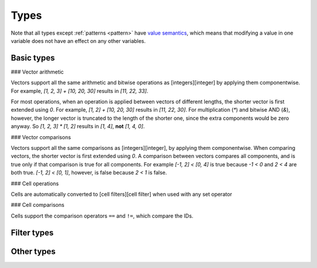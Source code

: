 .. _types:

*****
Types
*****

Note that all types except :ref:`patterns <pattern>` have `value semantics`__, which means that modifying a value in one variable does not have an effect on any other variables.

__ https://en.wikipedia.org/wiki/Value_semantics

.. _basic-types:

Basic types
===========

.. _integer:

.. data:: Integer

  :aliases: ``Int``
  :methods: :ref:`integer-methods`

  Integers are represented using 64-bit signed two's complement. This means the minimum value is ``-9223372036854775808`` and the maximum value is ``9223372036854775807``.

  Integers are also used for boolean values; ``0`` is "falsey" and any other number (generally ``1``) is "truthy."

  Integers are written as a sequence of digits without a leading zero but with an optional ``+`` or ``-`` at the beginning. Examples: ``0``, ``-1``, ``42``, ``+6``, ``-32768``.

  NOTE: In the future, hexadecimal and/or binary literals may be supported.

.. _vector:

.. data:: Vector

  :ref:`vector-methods`

  A vector is a sequence of :ref:`integers <integer>` of a fixed length. Each integer is a component of that vector, and the number of components is the length of that vector. Vectors of different lengths are different types. The length of a vector a must be between 1 and 256 (inclusive).

  The first component of a vector is the X component at index 0; the second is the Y component at index 1; etc.

  Vectors are written as a list of integers separated by commas surrounded by square brackets. For example, ``[3, -1, 0]`` is a vector of length ``3`` with X component ``3``, Y component ``-1``, Z component ``0``. Vectors can also be written using :func:`vec()` and its variants.

  Example vector types:

  * ``Vector1``
  * ``Vector3``
  * ``Vector256``

### Vector arithmetic

Vectors support all the same arithmetic and bitwise operations as [integers][integer] by applying them componentwise. For example, `[1, 2, 3] + [10, 20, 30]` results in `[11, 22, 33]`.

For most operations, when an operation is applied between vectors of different lengths, the shorter vector is first extended using `0`. For example, `[1, 2] + [10, 20, 30]` results in `[11, 22, 30]`. For multiplication (`*`) and bitwise AND (`&`), however, the longer vector is truncated to the length of the shorter one, since the extra components would be zero anyway. So `[1, 2, 3] * [1, 2]` results in `[1, 4]`, **not** `[1, 4, 0]`.

### Vector comparisons

Vectors support all the same comparisons as [integers][integer], by applying them componentwise. When comparing vectors, the shorter vector is first extended using `0`. A comparison between vectors compares all components, and is true only if that comparison is true for all components. For example `[-1, 2] < [0, 4]` is true because `-1 < 0` and `2 < 4` are both true. `[-1, 2] < [0, 1]`, however, is false because `2 < 1` is false.

.. _cell:

.. data:: Cell

  Cells are represented using unsigned 8-bit integers holding ID of the cell's state. This means the minimum value is ``0`` and the maximum value is ``255``, so an automaton cannot have more than 256 states. Cells values are always within the range of valid cell states in a cellular automaton. For example, an automaton with ``10`` states has a maximum cell state ID of ``9``.

  Single cell states are written using the ``#`` operator followed by a number. Examples: ``#0``, ``#1``, ``#42``. To use the value of a variable or expression instead of a literal integer, surround the expression in parentheses: ``#(my_variable)`` or ``#(10 + 5)``.

### Cell operations

Cells are automatically converted to [cell filters][cell filter] when used with any set operator

### Cell comparisons

Cells support the comparison operators ``==`` and ``!=``, which compare the IDs.

.. _pattern:

.. data:: Pattern

  TODO

.. _filter-types:

Filter types
============

.. _range:

.. data:: Range

  TODO

.. _rectangle:

.. data:: Rectangle

  TODO

.. _cell-filter:

.. data:: Cell filter

  TODO

.. _pattern-filter:

.. data:: Pattern filter

  TODO

.. _other-types:

Other types
===========

.. _tag:

.. data:: Tag

  TODO

.. _string:

.. data:: String

  Strings cannot be stored in variables.

.. _void:

.. data:: Void

  The void type is an implementation detail that will probably be removed in a future version. Ignore it for now.
